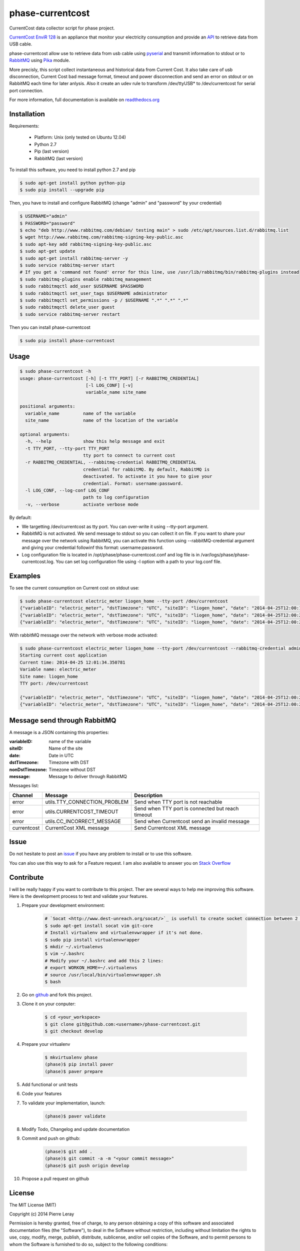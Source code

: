 =================
phase-currentcost
=================

.. image:: http://img.shields.io/travis/liogen/phase-currentcost.png?branch=master
    :target: https://travis-ci.org/liogen/phase-currentcost
    :alt: Travis CI Build Status

.. image:: http://img.shields.io/pypi/v/phase-currentcost.png
    :target: https://pypi.python.org/pypi/phase-currentcost
    :alt: Latest Version

.. image:: http://img.shields.io/pypi/dm/phase-currentcost.png
    :target: https://pypi.python.org/pypi/phase-currentcost
    :alt: Downloads

.. image:: http://img.shields.io/badge/license-MIT-red.png
    :target: https://github.com/liogen/phase-currentcost
    :alt: License

CurrentCost data collector script for phase project.

`CurrentCost EnviR 128 <http://www.currentcost.com/product-envir.html>`_ is an appliance that monitor your electricity consumption and provide an `API <http://www.currentcost.com/cc128/xml.htm>`_ to retrieve data from USB cable.

phase-currentcost allow use to retrieve data from usb cable using `pyserial <http://pyserial.sourceforge.net/>`_ and transmit information to stdout or to `RabbitMQ <https://www.rabbitmq.com/>`_ using `Pika <http://pika.readthedocs.org/en/latest/>`_ module. 

More precisly, this script collect instantaneous and historical data from Current Cost. It also take care of usb disconnection, Current Cost bad message format, timeout and power disconnection and send an error on stdout or on RabbitMQ each time for later anlysis. Also it create an udev rule to transform /dev/ttyUSB* to /dev/currentcost for serial port connection.

For more information, full documentation is available on `readthedocs.org <http://phase-currentcost.readthedocs.org/en/latest/>`_

Installation
------------

Requirements:

  * Platform: Unix (only tested on Ubuntu 12.04)
  * Python 2.7
  * Pip (last version)
  * RabbitMQ (last version)

To install this software, you need to install python 2.7 and pip

.. code-block:: bash
  
  $ sudo apt-get install python python-pip
  $ sudo pip install --upgrade pip

Then, you have to install and configure RabbitMQ (change "admin" and "password" by your credential)

.. code-block:: bash
  
  $ USERNAME="admin"
  $ PASSWORD="password" 
  $ echo "deb http://www.rabbitmq.com/debian/ testing main" > sudo /etc/apt/sources.list.d/rabbitmq.list
  $ wget http://www.rabbitmq.com/rabbitmq-signing-key-public.asc
  $ sudo apt-key add rabbitmq-signing-key-public.asc
  $ sudo apt-get update
  $ sudo apt-get install rabbitmq-server -y
  $ sudo service rabbitmq-server start
  # If you get a 'command not found' error for this line, use /usr/lib/rabbitmq/bin/rabbitmq-plugins instead
  $ sudo rabbitmq-plugins enable rabbitmq_management
  $ sudo rabbitmqctl add_user $USERNAME $PASSWORD
  $ sudo rabbitmqctl set_user_tags $USERNAME administrator
  $ sudo rabbitmqctl set_permissions -p / $USERNAME ".*" ".*" ".*"
  $ sudo rabbitmqctl delete_user guest
  $ sudo service rabbitmq-server restart

Then you can install phase-currentcost

.. code-block:: bash
  
  $ sudo pip install phase-currentcost

Usage
-----

.. code-block:: bash

    $ sudo phase-currentcost -h
    usage: phase-currentcost [-h] [-t TTY_PORT] [-r RABBITMQ_CREDENTIAL]
                             [-l LOG_CONF] [-v]
                             variable_name site_name

    positional arguments:
      variable_name         name of the variable
      site_name             name of the location of the variable

    optional arguments:
      -h, --help            show this help message and exit
      -t TTY_PORT, --tty-port TTY_PORT
                            tty port to connect to current cost
      -r RABBITMQ_CREDENTIAL, --rabbitmq-credential RABBITMQ_CREDENTIAL
                            credential for rabbitMQ. By default, RabbitMQ is
                            deactivated. To activate it you have to give your
                            credential. Format: username:password.
      -l LOG_CONF, --log-conf LOG_CONF
                            path to log configuration
      -v, --verbose         activate verbose mode

By default:

* We targetting /dev/currentcost as tty port. You can over-write it using --tty-port argument.
* RabbitMQ is not activated. We send message to stdout so you can collect it on file. If you want to share your message over the network using RabbitMQ, you can activate this function using --rabbitMQ-credential argument and giving your credential followinf this format: username:password.
* Log configuration file is located in /opt/phase/phase-currentcost.conf and log file is in /var/logs/phase/phase-currentcost.log. You can set log configuration file using -l option with a path to your log.conf file.

Examples
--------

To see the current consumption on Current cost on stdout use:

.. code-block:: bash
    
    $ sudo phase-currentcost electric_meter liogen_home --tty-port /dev/currentcost
    {"variableID": "electric_meter", "dstTimezone": "UTC", "siteID": "liogen_home", "date": "2014-04-25T12:00:17.754959", "message": "CurrentCost electric_meter in liogen_home: TTY connection problem: /dev/currentcost is unreachable. Retry connection in 5 seconds.", "nonDstTimezone": "UTC"} 
    {"variableID": "electric_meter", "dstTimezone": "UTC", "siteID": "liogen_home", "date": "2014-04-25T12:00:22.769256", "message": "CurrentCost electric_meter in liogen_home: TTY connection problem: /dev/currentcost is unreachable. Retry connection in 5 seconds.", "nonDstTimezone": "UTC"}
    {"variableID": "electric_meter", "dstTimezone": "UTC", "siteID": "liogen_home", "date": "2014-04-25T12:00:22.769256", "message": "<msg><src>CC128-v1.29</src><dsb>00786</dsb><time>00:31:36</time><tmpr>19.3</tmpr><sensor>0</sensor><id>00077</id><type>1</type><ch1><watts>00405</watts></ch1></msg>", "nonDstTimezone": "UTC"}

With rabbitMQ message over the network with verbose mode activated:

.. code-block:: bash

    $ sudo phase-currentcost electric_meter liogen_home --tty-port /dev/currentcost --rabbitmq-credential admin:password -v
    Starting current cost application
    Current time: 2014-04-25 12:01:34.350781
    Variable name: electric_meter
    Site name: liogen_home
    TTY port: /dev/currentcost

    {"variableID": "electric_meter", "dstTimezone": "UTC", "siteID": "liogen_home", "date": "2014-04-25T12:00:22.769256", "message": "<msg><src>CC128-v1.29</src><dsb>00786</dsb><time>00:31:36</time><tmpr>19.3</tmpr><sensor>0</sensor><id>00077</id><type>1</type><ch1><watts>00405</watts></ch1></msg>", "nonDstTimezone": "UTC"}
    {"variableID": "electric_meter", "dstTimezone": "UTC", "siteID": "liogen_home", "date": "2014-04-25T12:00:22.769256", "message": "<msg><src>CC128-v1.29</src><dsb>00786</dsb><time>00:31:36</time><tmpr>19.3</tmpr><sensor>0</sensor><id>00077</id><type>1</type><ch1><watts>00405</watts></ch1></msg>", "nonDstTimezone": "UTC"}

Message send through RabbitMQ
-----------------------------

A message is a JSON containing this properties:

:variableID: name of the variable
:siteID: Name of the site
:date: Date in UTC
:dstTimezone: Timezone with DST
:nonDstTimezone: Timezone without DST
:message: Message to deliver through RabbitMQ

Messages list:

+-------------+---------------------------------+---------------------------------------------------+ 
| Channel     | Message                         | Description                                       |
+=============+=================================+===================================================+ 
| error       | utils.TTY_CONNECTION_PROBLEM    | Send when TTY port is not reachable               |
+-------------+---------------------------------+---------------------------------------------------+
| error       | utils.CURRENTCOST_TIMEOUT       | Send when TTY port is connected but reach timeout |
+-------------+---------------------------------+---------------------------------------------------+
| error       | utils.CC_INCORRECT_MESSAGE      | Send when Currentcost send an invalid message     |
+-------------+---------------------------------+---------------------------------------------------+
| currentcost | CurrentCost XML message         | Send Currentcost XML message                      |
+-------------+---------------------------------+---------------------------------------------------+

Issue
-----

Do not hesitate to post an `issue <https://github.com/liogen/phase-currentcost/issues>`_ if you have any problem to install or to use this software.

You can also use this way to ask for a Feature request. I am also available to answer you on `Stack Overflow <http://stackoverflow.com/questions/tagged/phase-currentcost>`_

Contribute
----------

I will be really happy if you want to contribute to this project. Ther are several ways to help me improving this software. Here is the development process to test and validate your features.

1. Prepare your development environment:

    .. code-block:: bash

        # `Socat <http://www.dest-unreach.org/socat/>`_ is usefull to create socket connection between 2 files.
        $ sudo apt-get install socat vim git-core
        # Install virtualenv and virtualenvwrapper if it's not done.
        $ sudo pip install virtualenvwrapper
        $ mkdir ~/.virtualenvs
        $ vim ~/.bashrc
        # Modify your ~/.bashrc and add this 2 lines:
        # export WORKON_HOME=~/.virtualenvs
        # source /usr/local/bin/virtualenvwrapper.sh
        $ bash

2. Go on `github <https://github.com/liogen/phase-currentcost>`_ and fork this project.

3. Clone it on your conputer:

    .. code-block:: bash

        $ cd <your_workspace>
        $ git clone git@github.com:<username>/phase-currentcost.git
        $ git checkout develop

4. Prepare your virtualenv

    .. code-block:: bash

        $ mkvirtualenv phase
        (phase)$ pip install paver
        (phase)$ paver prepare

5. Add functional or unit tests

6. Code your features

7. To validate your implementation, launch:

    .. code-block:: bash

        (phase)$ paver validate

8. Modify Todo, Changelog and update documentation

9. Commit and push on github:

    .. code-block:: bash

        (phase)$ git add .
        (phase)$ git commit -a -m "<your commit message>"
        (phase)$ git push origin develop  

10. Propose a pull request on github

License
-------

The MIT License (MIT)

Copyright (c) 2014 Pierre Leray

Permission is hereby granted, free of charge, to any person obtaining a copy
of this software and associated documentation files (the "Software"), to deal
in the Software without restriction, including without limitation the rights
to use, copy, modify, merge, publish, distribute, sublicense, and/or sell
copies of the Software, and to permit persons to whom the Software is
furnished to do so, subject to the following conditions:

The above copyright notice and this permission notice shall be included in all
copies or substantial portions of the Software.

THE SOFTWARE IS PROVIDED "AS IS", WITHOUT WARRANTY OF ANY KIND, EXPRESS OR
IMPLIED, INCLUDING BUT NOT LIMITED TO THE WARRANTIES OF MERCHANTABILITY,
FITNESS FOR A PARTICULAR PURPOSE AND NONINFRINGEMENT. IN NO EVENT SHALL THE
AUTHORS OR COPYRIGHT HOLDERS BE LIABLE FOR ANY CLAIM, DAMAGES OR OTHER
LIABILITY, WHETHER IN AN ACTION OF CONTRACT, TORT OR OTHERWISE, ARISING FROM,
OUT OF OR IN CONNECTION WITH THE SOFTWARE OR THE USE OR OTHER DEALINGS IN THE
SOFTWARE.

